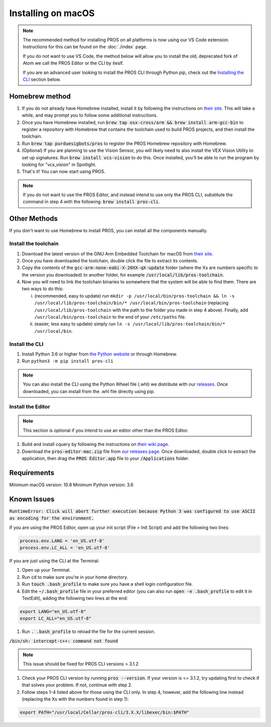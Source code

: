 ===================
Installing on macOS
===================

.. note::
   The recommended method for installing PROS on all platforms is now using our
   VS Code extension. Instructions for this can be found on the :doc:`./index`
   page.
   
   If you do not want to use VS Code, the method below will allow you to install
   the old, deprecated fork of Atom we call the PROS Editor or the CLI by iteslf.

   If you are an advanced user looking to install the PROS CLI through Python pip,
   check out the `Installing the CLI <#install-the-cli>`__ section below.

Homebrew method
---------------

1. If you do not already have Homebrew installed, install it by following the
   instructions on `their site <https://brew.sh>`_. This will take a while, and
   may prompt you to follow some additional instructions.
2. Once you have Homebrew installed, run :code:`brew tap osx-cross/arm && brew install arm-gcc-bin`
   to register a repository with Homebrew that contains the toolchain used to
   build PROS projects, and then install the toolchain.
3. Run :code:`brew tap purduesigbots/pros` to register the PROS Homebrew
   repository with Homebrew.
4. (Optional) If you are planning to use the Vision Sensor, you will likely need
   to also install the VEX Vision Utility to set up signatures. Run
   :code:`brew install vcs-vision` to do this. Once installed, you'll be able to
   run the program by looking for "vcs_vision" in Spotlight.
5. That's it! You can now start using PROS.


.. note:: If you do not want to use the PROS Editor, and instead intend to use only the PROS CLI, substitute the command in step 4 with the following: :code:`brew install pros-cli`.

Other Methods
-------------

If you don't want to use Homebrew to install PROS, you can install all the
components manually.

Install the toolchain
^^^^^^^^^^^^^^^^^^^^^

1. Download the latest version of the GNU Arm Embedded Toolchain for macOS from
   `their site <https://developer.arm.com/open-source/gnu-toolchain/gnu-rm/downloads>`_.
2. Once you have downloaded the toolchain, double click the file to extract its
   contents.
3. Copy the contents of the :code:`gcc-arm-none-eabi-X-20XX-qX-update` folder
   (where the Xs are numbers specific to the version you downloaded) to another
   folder, for example :code:`/usr/local/lib/pros-toolchain`.
4. Now you will need to link the toolchain binaries to somewhere that the system
   will be able to find them. There are two ways to do this:

   i) (recommended, easy to update) run ``mkdir -p /usr/local/bin/pros-toolchain && ln -s /usr/local/lib/pros-toolchain/bin/* /usr/local/bin/pros-toolchain``
      (replacing ``/usr/local/lib/pros-toolchain`` with the path to the folder
      you made in step 4 above). Finally, add ``/usr/local/bin/pros-toolchain``
      to the end of your ``/etc/paths`` file.
   ii) (easier, less easy to update) simply run ``ln -s /usr/local/lib/pros-toolchain/bin/* /usr/local/bin``.

Install the CLI
^^^^^^^^^^^^^^^

1. Install Python 3.6 or higher from `the Python website <http://python.org>`_
   or through Homebrew.
2. Run ``python3 -m pip install pros-cli``

.. note::
   You can also install the CLI using the Python Wheel file (.whl) we distribute
   with our `releases <https://github.com/purduesigbots/pros-cli3/releases/latest>`_.
   Once downloaded, you can install from the .whl file directly using pip.

Install the Editor
^^^^^^^^^^^^^^^^^^

.. note::
   This section is optional if you intend to use an editor other than the PROS
   Editor.

1. Build and install cquery by following the instructions on `their wiki page <https://github.com/cquery-project/cquery/wiki/Building-cquery>`_.
2. Download the :code:`pros-editor-mac.zip` file from
   `our releases page <https://github.com/purduesigbots/atom/releases/latest>`_. Once
   downloaded, double click to extract the application, then drag the :code:`PROS Editor.app`
   file to your :code:`/Applications` folder.

Requirements
------------

Minimum macOS version: 10.8
Minimum Python version: 3.6

Known Issues
------------

:code:`RuntimeError: Click will abort further execution because Python 3 was configured to use ASCII as encoding for the environment.`

If you are using the PROS Editor, open up your init script (File > Init Script)
and add the following two lines:

.. code-block:: coffee

   process.env.LANG = 'en_US.utf-8'
   process.env.LC_ALL = 'en_US.utf-8'

If you are just using the CLI at the Terminal:

1. Open up your Terminal.
2. Run :code:`cd` to make sure you're in your home directory.
3. Run :code:`touch .bash_profile` to make sure you have a shell login configuration
   file.
4. Edit the :code:`~/.bash_profile` file in your preferred editor (you can also
   run :code:`open -e .bash_profile` to edit it in TextEdit), adding the following
   two lines at the end:

.. code-block:: bash

   export LANG="en_US.utf-8"
   export LC_ALL="en_US.utf-8"

1. Run :code:`. .bash_profile` to reload the file for the current session.

:code:`/bin/sh: intercept-c++: command not found`

.. note:: This issue should be fixed for PROS CLI versions > 3.1.2

1. Check your PROS CLI version by running :code:`pros --version`. If your version
   is <= 3.1.2, try updating first to check if that solves your problem. If not,
   continue with step 2.
2. Follow steps 1-4 listed above for those using the CLI only. In step 4, however,
   add the following line instead (replacing the Xs with the numbers found in step 1):

.. code-block:: bash

   export PATH="/usr/local/Cellar/pros-cli/3.X.X/libexec/bin:$PATH"
